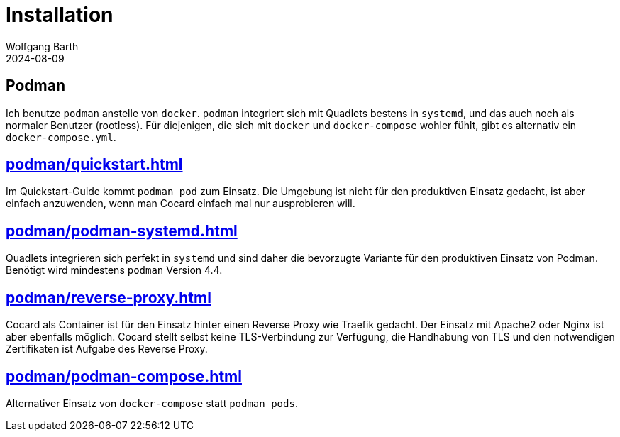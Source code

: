 = Installation
:revdate: 2024-08-09
:author: Wolfgang Barth

== Podman

Ich benutze `podman` anstelle von `docker`. `podman` integriert sich mit Quadlets bestens in `systemd`, und das auch noch als normaler Benutzer (rootless). Für diejenigen, die sich mit `docker` und `docker-compose` wohler fühlt, gibt es alternativ ein `docker-compose.yml`.


== xref:podman/quickstart.adoc[]

Im Quickstart-Guide kommt `podman pod` zum Einsatz. Die Umgebung ist nicht für den produktiven Einsatz gedacht, ist aber einfach anzuwenden, wenn man Cocard einfach mal nur ausprobieren will.

== xref:podman/podman-systemd.adoc[]

Quadlets integrieren sich perfekt in `systemd` und sind daher die bevorzugte Variante für den produktiven Einsatz von Podman. Benötigt wird mindestens `podman` Version 4.4.

== xref:podman/reverse-proxy.adoc[]

Cocard als Container ist für den Einsatz hinter einen Reverse Proxy wie Traefik gedacht. Der Einsatz mit Apache2 oder Nginx ist aber ebenfalls möglich. Cocard stellt selbst keine TLS-Verbindung zur Verfügung, die Handhabung von TLS und den notwendigen Zertifikaten ist Aufgabe des Reverse Proxy.

== xref:podman/podman-compose.adoc[]

Alternativer Einsatz von `docker-compose` statt `podman pods`.
